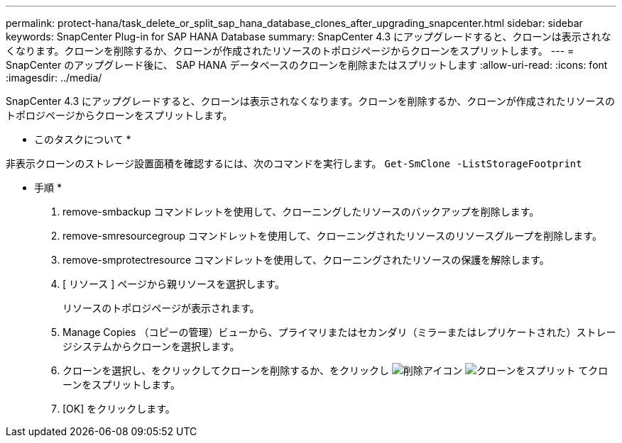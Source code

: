 ---
permalink: protect-hana/task_delete_or_split_sap_hana_database_clones_after_upgrading_snapcenter.html 
sidebar: sidebar 
keywords: SnapCenter Plug-in for SAP HANA Database 
summary: SnapCenter 4.3 にアップグレードすると、クローンは表示されなくなります。クローンを削除するか、クローンが作成されたリソースのトポロジページからクローンをスプリットします。 
---
= SnapCenter のアップグレード後に、 SAP HANA データベースのクローンを削除またはスプリットします
:allow-uri-read: 
:icons: font
:imagesdir: ../media/


[role="lead"]
SnapCenter 4.3 にアップグレードすると、クローンは表示されなくなります。クローンを削除するか、クローンが作成されたリソースのトポロジページからクローンをスプリットします。

* このタスクについて *

非表示クローンのストレージ設置面積を確認するには、次のコマンドを実行します。 `Get-SmClone -ListStorageFootprint`

* 手順 *

. remove-smbackup コマンドレットを使用して、クローニングしたリソースのバックアップを削除します。
. remove-smresourcegroup コマンドレットを使用して、クローニングされたリソースのリソースグループを削除します。
. remove-smprotectresource コマンドレットを使用して、クローニングされたリソースの保護を解除します。
. [ リソース ] ページから親リソースを選択します。
+
リソースのトポロジページが表示されます。

. Manage Copies （コピーの管理）ビューから、プライマリまたはセカンダリ（ミラーまたはレプリケートされた）ストレージシステムからクローンを選択します。
. クローンを選択し、をクリックしてクローンを削除するか、をクリックし image:../media/delete_icon.gif["削除アイコン"] image:../media/split_cone.gif["クローンをスプリット"] てクローンをスプリットします。
. [OK] をクリックします。

